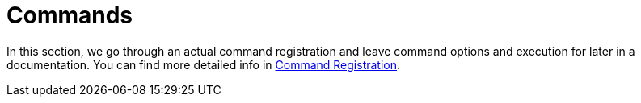 [[commands]]
= Commands
:page-section-summary-toc: 1

ifndef::snippets[:snippets: ../../test/java/org/springframework/shell/docs]

In this section, we go through an actual command registration and leave command options
and execution for later in a documentation. You can find more detailed info in
xref:appendices-techical-intro-registration.adoc[Command Registration].









